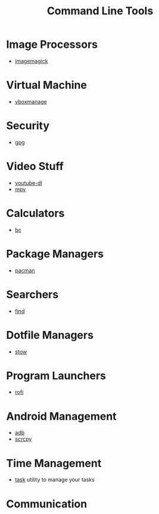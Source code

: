 #+TITLE: Command Line Tools
#+STARTUP: overview

* Image Processors
 * [[./imagemagick.org][imagemagick]]
* Virtual Machine
 * [[./vboxmanage.org][vboxmanage]]
* Security
 * [[./gpg.org][gpg]]
* Video Stuff
 * [[./youtube-dl.org][youtube-dl]]
 * [[./mpv.org][mpv]]
* Calculators
 * [[./bc.org][bc]]
* Package Managers
 * [[./pacman.org][pacman]]
* Searchers
 * [[./find.org][find]]
* Dotfile Managers
 * [[./stow.org][stow]]
* Program Launchers
 * [[./rofi.org][rofi]]
* Android Management
 * [[./adb.org][adb]]
 * [[./scrcpy.org][scrcpy]]
* Time Management
 * [[./task.org][task]] utility to manage your tasks
* Communication
